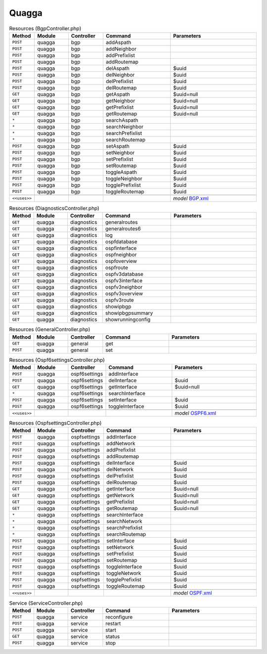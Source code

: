 Quagga
~~~~~~

.. csv-table:: Resources (BgpController.php)
   :header: "Method", "Module", "Controller", "Command", "Parameters"
   :widths: 4, 15, 15, 30, 40

    "``POST``","quagga","bgp","addAspath",""
    "``POST``","quagga","bgp","addNeighbor",""
    "``POST``","quagga","bgp","addPrefixlist",""
    "``POST``","quagga","bgp","addRoutemap",""
    "``POST``","quagga","bgp","delAspath","$uuid"
    "``POST``","quagga","bgp","delNeighbor","$uuid"
    "``POST``","quagga","bgp","delPrefixlist","$uuid"
    "``POST``","quagga","bgp","delRoutemap","$uuid"
    "``GET``","quagga","bgp","getAspath","$uuid=null"
    "``GET``","quagga","bgp","getNeighbor","$uuid=null"
    "``GET``","quagga","bgp","getPrefixlist","$uuid=null"
    "``GET``","quagga","bgp","getRoutemap","$uuid=null"
    "``*``","quagga","bgp","searchAspath",""
    "``*``","quagga","bgp","searchNeighbor",""
    "``*``","quagga","bgp","searchPrefixlist",""
    "``*``","quagga","bgp","searchRoutemap",""
    "``POST``","quagga","bgp","setAspath","$uuid"
    "``POST``","quagga","bgp","setNeighbor","$uuid"
    "``POST``","quagga","bgp","setPrefixlist","$uuid"
    "``POST``","quagga","bgp","setRoutemap","$uuid"
    "``POST``","quagga","bgp","toggleAspath","$uuid"
    "``POST``","quagga","bgp","toggleNeighbor","$uuid"
    "``POST``","quagga","bgp","togglePrefixlist","$uuid"
    "``POST``","quagga","bgp","toggleRoutemap","$uuid"

    "``<<uses>>``", "", "", "", "*model* `BGP.xml <https://github.com/opnsense/plugins/blob/master/net/frr/src/opnsense/mvc/app/models/OPNsense/Quagga/BGP.xml>`__"

.. csv-table:: Resources (DiagnosticsController.php)
   :header: "Method", "Module", "Controller", "Command", "Parameters"
   :widths: 4, 15, 15, 30, 40

    "``GET``","quagga","diagnostics","generalroutes",""
    "``GET``","quagga","diagnostics","generalroutes6",""
    "``GET``","quagga","diagnostics","log",""
    "``GET``","quagga","diagnostics","ospfdatabase",""
    "``GET``","quagga","diagnostics","ospfinterface",""
    "``GET``","quagga","diagnostics","ospfneighbor",""
    "``GET``","quagga","diagnostics","ospfoverview",""
    "``GET``","quagga","diagnostics","ospfroute",""
    "``GET``","quagga","diagnostics","ospfv3database",""
    "``GET``","quagga","diagnostics","ospfv3interface",""
    "``GET``","quagga","diagnostics","ospfv3neighbor",""
    "``GET``","quagga","diagnostics","ospfv3overview",""
    "``GET``","quagga","diagnostics","ospfv3route",""
    "``GET``","quagga","diagnostics","showipbgp",""
    "``GET``","quagga","diagnostics","showipbgpsummary",""
    "``GET``","quagga","diagnostics","showrunningconfig",""

.. csv-table:: Resources (GeneralController.php)
   :header: "Method", "Module", "Controller", "Command", "Parameters"
   :widths: 4, 15, 15, 30, 40

    "``GET``","quagga","general","get",""
    "``POST``","quagga","general","set",""

.. csv-table:: Resources (Ospf6settingsController.php)
   :header: "Method", "Module", "Controller", "Command", "Parameters"
   :widths: 4, 15, 15, 30, 40

    "``POST``","quagga","ospf6settings","addInterface",""
    "``POST``","quagga","ospf6settings","delInterface","$uuid"
    "``GET``","quagga","ospf6settings","getInterface","$uuid=null"
    "``*``","quagga","ospf6settings","searchInterface",""
    "``POST``","quagga","ospf6settings","setInterface","$uuid"
    "``POST``","quagga","ospf6settings","toggleInterface","$uuid"

    "``<<uses>>``", "", "", "", "*model* `OSPF6.xml <https://github.com/opnsense/plugins/blob/master/net/frr/src/opnsense/mvc/app/models/OPNsense/Quagga/OSPF6.xml>`__"

.. csv-table:: Resources (OspfsettingsController.php)
   :header: "Method", "Module", "Controller", "Command", "Parameters"
   :widths: 4, 15, 15, 30, 40

    "``POST``","quagga","ospfsettings","addInterface",""
    "``POST``","quagga","ospfsettings","addNetwork",""
    "``POST``","quagga","ospfsettings","addPrefixlist",""
    "``POST``","quagga","ospfsettings","addRoutemap",""
    "``POST``","quagga","ospfsettings","delInterface","$uuid"
    "``POST``","quagga","ospfsettings","delNetwork","$uuid"
    "``POST``","quagga","ospfsettings","delPrefixlist","$uuid"
    "``POST``","quagga","ospfsettings","delRoutemap","$uuid"
    "``GET``","quagga","ospfsettings","getInterface","$uuid=null"
    "``GET``","quagga","ospfsettings","getNetwork","$uuid=null"
    "``GET``","quagga","ospfsettings","getPrefixlist","$uuid=null"
    "``GET``","quagga","ospfsettings","getRoutemap","$uuid=null"
    "``*``","quagga","ospfsettings","searchInterface",""
    "``*``","quagga","ospfsettings","searchNetwork",""
    "``*``","quagga","ospfsettings","searchPrefixlist",""
    "``*``","quagga","ospfsettings","searchRoutemap",""
    "``POST``","quagga","ospfsettings","setInterface","$uuid"
    "``POST``","quagga","ospfsettings","setNetwork","$uuid"
    "``POST``","quagga","ospfsettings","setPrefixlist","$uuid"
    "``POST``","quagga","ospfsettings","setRoutemap","$uuid"
    "``POST``","quagga","ospfsettings","toggleInterface","$uuid"
    "``POST``","quagga","ospfsettings","toggleNetwork","$uuid"
    "``POST``","quagga","ospfsettings","togglePrefixlist","$uuid"
    "``POST``","quagga","ospfsettings","toggleRoutemap","$uuid"

    "``<<uses>>``", "", "", "", "*model* `OSPF.xml <https://github.com/opnsense/plugins/blob/master/net/frr/src/opnsense/mvc/app/models/OPNsense/Quagga/OSPF.xml>`__"

.. csv-table:: Service (ServiceController.php)
   :header: "Method", "Module", "Controller", "Command", "Parameters"
   :widths: 4, 15, 15, 30, 40

    "``POST``","quagga","service","reconfigure",""
    "``POST``","quagga","service","restart",""
    "``POST``","quagga","service","start",""
    "``GET``","quagga","service","status",""
    "``POST``","quagga","service","stop",""
